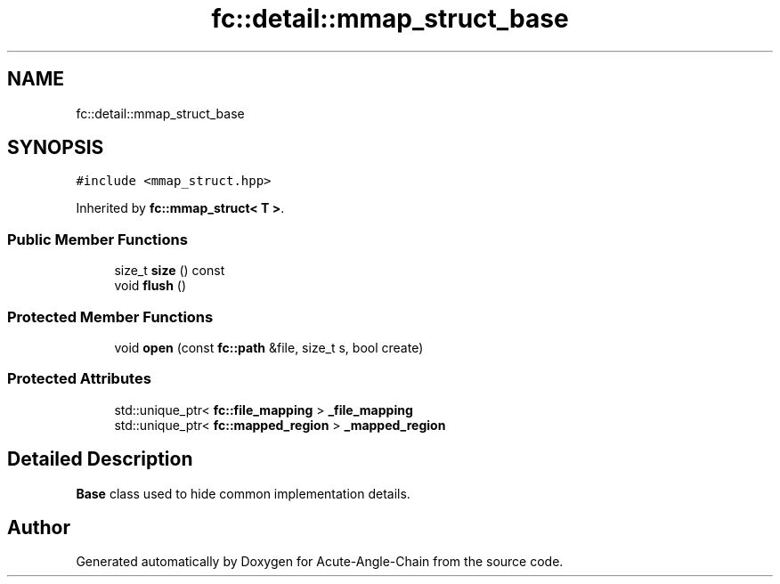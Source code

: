 .TH "fc::detail::mmap_struct_base" 3 "Sun Jun 3 2018" "Acute-Angle-Chain" \" -*- nroff -*-
.ad l
.nh
.SH NAME
fc::detail::mmap_struct_base
.SH SYNOPSIS
.br
.PP
.PP
\fC#include <mmap_struct\&.hpp>\fP
.PP
Inherited by \fBfc::mmap_struct< T >\fP\&.
.SS "Public Member Functions"

.in +1c
.ti -1c
.RI "size_t \fBsize\fP () const"
.br
.ti -1c
.RI "void \fBflush\fP ()"
.br
.in -1c
.SS "Protected Member Functions"

.in +1c
.ti -1c
.RI "void \fBopen\fP (const \fBfc::path\fP &file, size_t s, bool create)"
.br
.in -1c
.SS "Protected Attributes"

.in +1c
.ti -1c
.RI "std::unique_ptr< \fBfc::file_mapping\fP > \fB_file_mapping\fP"
.br
.ti -1c
.RI "std::unique_ptr< \fBfc::mapped_region\fP > \fB_mapped_region\fP"
.br
.in -1c
.SH "Detailed Description"
.PP 
\fBBase\fP class used to hide common implementation details\&. 

.SH "Author"
.PP 
Generated automatically by Doxygen for Acute-Angle-Chain from the source code\&.
